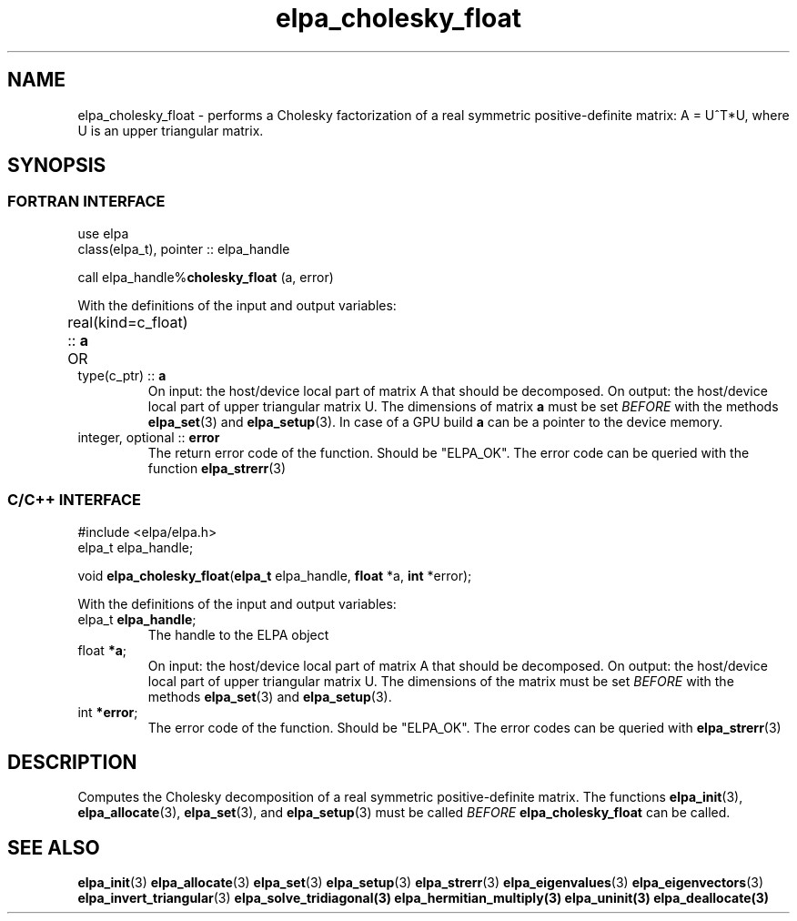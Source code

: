 .TH "elpa_cholesky_float" 3 "Thu Nov 28 2024" "ELPA" \" -*- nroff -*-
.ad l
.nh
.ss 12 0
.SH NAME
elpa_cholesky_float \- performs a Cholesky factorization of a real symmetric positive-definite matrix: A = U^T*U, where U is an upper triangular matrix.

.SH SYNOPSIS
.br
.SS FORTRAN INTERFACE
use elpa
.br
class(elpa_t), pointer :: elpa_handle
.br

call elpa_handle%\fBcholesky_float\fP (a, error)
.sp
With the definitions of the input and output variables:

.TP
real(kind=c_float) ::\fB a\fP \t OR \t type(c_ptr) ::\fB a\fP
On input:  the host/device local part of matrix A that should be decomposed.
On output: the host/device local part of upper triangular matrix U.
The dimensions of matrix\fB a\fP must be set\fI BEFORE\fP with the methods\fB elpa_set\fP(3) and\fB elpa_setup\fP(3).
In case of a GPU build\fB a\fP can be a pointer to the device memory.
.TP
integer, optional ::\fB error\fP
The return error code of the function. Should be "ELPA_OK". The error code can be queried with the function\fB elpa_strerr\fP(3)

.br
.SS C/C++ INTERFACE
#include <elpa/elpa.h>
.br
elpa_t elpa_handle;

.br
void \fB elpa_cholesky_float\fP(\fBelpa_t\fP elpa_handle,\fB float\fP *a,\fB int\fP *error);
.sp
With the definitions of the input and output variables:

.TP
elpa_t \fB elpa_handle\fP;
The handle to the ELPA object
.TP
float\fB *a\fP;
On input:  the host/device local part of matrix A that should be decomposed.
On output: the host/device local part of upper triangular matrix U.
The dimensions of the matrix must be set\fI BEFORE\fP with the methods\fB elpa_set\fP(3) and\fB elpa_setup\fP(3).
.TP
int \fB *error\fP;
The error code of the function. Should be "ELPA_OK". The error codes can be queried with\fB elpa_strerr\fP(3)

.SH DESCRIPTION
Computes the Cholesky decomposition of a real symmetric positive-definite matrix.
The functions\fB elpa_init\fP(3),\fB elpa_allocate\fP(3),\fB elpa_set\fP(3), and\fB elpa_setup\fP(3) must be called\fI BEFORE\fP\fB elpa_cholesky_float\fP can be called.

.SH SEE ALSO
\fB elpa_init\fP(3)\fB elpa_allocate\fP(3)\fB elpa_set\fP(3)\fB elpa_setup\fP(3)\fB elpa_strerr\fP(3)\fB elpa_eigenvalues\fP(3)\fB elpa_eigenvectors\fP(3)\fB elpa_invert_triangular\fP(3)\fB elpa_solve_tridiagonal\fB(3)\fB elpa_hermitian_multiply\fP(3)\fB elpa_uninit\fP(3)\fB elpa_deallocate\fP(3)
